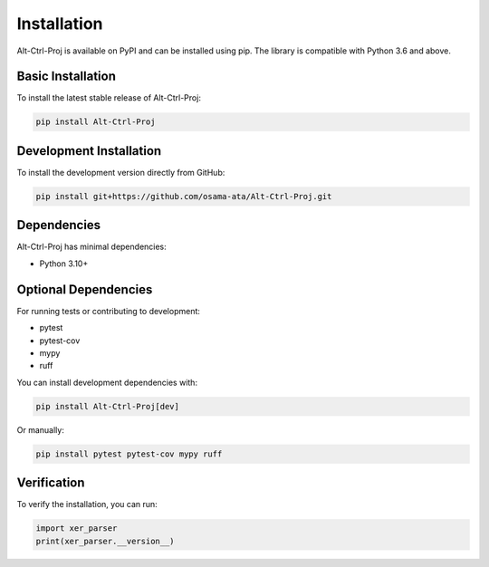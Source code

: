 Installation
============

Alt-Ctrl-Proj is available on PyPI and can be installed using pip. The library is compatible with Python 3.6 and above.

Basic Installation
-----------------

To install the latest stable release of Alt-Ctrl-Proj:

.. code-block:: bash

    pip install Alt-Ctrl-Proj

Development Installation
-----------------------

To install the development version directly from GitHub:

.. code-block:: bash

    pip install git+https://github.com/osama-ata/Alt-Ctrl-Proj.git

Dependencies
-----------

Alt-Ctrl-Proj has minimal dependencies:

- Python 3.10+

Optional Dependencies
-------------------

For running tests or contributing to development:

- pytest
- pytest-cov
- mypy
- ruff

You can install development dependencies with:

.. code-block:: bash

    pip install Alt-Ctrl-Proj[dev]

Or manually:

.. code-block:: bash

    pip install pytest pytest-cov mypy ruff

Verification
-----------

To verify the installation, you can run:

.. code-block:: python

    import xer_parser
    print(xer_parser.__version__)
